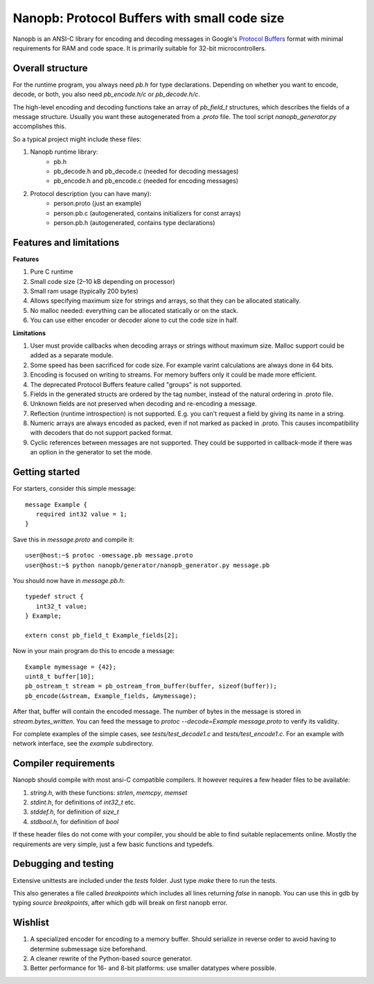 =============================================
Nanopb: Protocol Buffers with small code size
=============================================

.. include :: menu.rst

Nanopb is an ANSI-C library for encoding and decoding messages in Google's `Protocol Buffers`__ format with minimal requirements for RAM and code space.
It is primarily suitable for 32-bit microcontrollers.

__ http://code.google.com/apis/protocolbuffers/

Overall structure
=================

For the runtime program, you always need *pb.h* for type declarations.
Depending on whether you want to encode, decode, or both, you also need *pb_encode.h/c* or *pb_decode.h/c*.

The high-level encoding and decoding functions take an array of *pb_field_t* structures, which describes the fields of a message structure. Usually you want these autogenerated from a *.proto* file. The tool script *nanopb_generator.py* accomplishes this.

.. image:: generator_flow.png

So a typical project might include these files:

1) Nanopb runtime library:
    - pb.h
    - pb_decode.h and pb_decode.c (needed for decoding messages)
    - pb_encode.h and pb_encode.c (needed for encoding messages)
2) Protocol description (you can have many):
    - person.proto (just an example)
    - person.pb.c (autogenerated, contains initializers for const arrays)
    - person.pb.h (autogenerated, contains type declarations)

Features and limitations
========================

**Features**

#) Pure C runtime
#) Small code size (2–10 kB depending on processor)
#) Small ram usage (typically 200 bytes)
#) Allows specifying maximum size for strings and arrays, so that they can be allocated statically.
#) No malloc needed: everything can be allocated statically or on the stack.
#) You can use either encoder or decoder alone to cut the code size in half.

**Limitations**

#) User must provide callbacks when decoding arrays or strings without maximum size. Malloc support could be added as a separate module.
#) Some speed has been sacrificed for code size. For example varint calculations are always done in 64 bits.
#) Encoding is focused on writing to streams. For memory buffers only it could be made more efficient.
#) The deprecated Protocol Buffers feature called "groups" is not supported.
#) Fields in the generated structs are ordered by the tag number, instead of the natural ordering in .proto file.
#) Unknown fields are not preserved when decoding and re-encoding a message.
#) Reflection (runtime introspection) is not supported. E.g. you can't request a field by giving its name in a string.
#) Numeric arrays are always encoded as packed, even if not marked as packed in .proto. This causes incompatibility with decoders that do not support packed format.
#) Cyclic references between messages are not supported. They could be supported in callback-mode if there was an option in the generator to set the mode.

Getting started
===============

For starters, consider this simple message::

 message Example {
    required int32 value = 1;
 }

Save this in *message.proto* and compile it::

    user@host:~$ protoc -omessage.pb message.proto
    user@host:~$ python nanopb/generator/nanopb_generator.py message.pb

You should now have in *message.pb.h*::

 typedef struct {
    int32_t value;
 } Example;
 
 extern const pb_field_t Example_fields[2];

Now in your main program do this to encode a message::

 Example mymessage = {42};
 uint8_t buffer[10];
 pb_ostream_t stream = pb_ostream_from_buffer(buffer, sizeof(buffer));
 pb_encode(&stream, Example_fields, &mymessage);

After that, buffer will contain the encoded message.
The number of bytes in the message is stored in *stream.bytes_written*.
You can feed the message to *protoc --decode=Example message.proto* to verify its validity.

For complete examples of the simple cases, see *tests/test_decode1.c* and *tests/test_encode1.c*. For an example with network interface, see the *example* subdirectory.

Compiler requirements
=====================
Nanopb should compile with most ansi-C compatible compilers. It however requires a few header files to be available:

#) *string.h*, with these functions: *strlen*, *memcpy*, *memset*
#) *stdint.h*, for definitions of *int32_t* etc.
#) *stddef.h*, for definition of *size_t*
#) *stdbool.h*, for definition of *bool*

If these header files do not come with your compiler, you should be able to find suitable replacements online. Mostly the requirements are very simple, just a few basic functions and typedefs.

Debugging and testing
=====================
Extensive unittests are included under the *tests* folder. Just type *make* there to run the tests.

This also generates a file called *breakpoints* which includes all lines returning *false* in nanopb. You can use this in gdb by typing *source breakpoints*, after which gdb will break on first nanopb error.

Wishlist
========
#) A specialized encoder for encoding to a memory buffer. Should serialize in reverse order to avoid having to determine submessage size beforehand.
#) A cleaner rewrite of the Python-based source generator.
#) Better performance for 16- and 8-bit platforms: use smaller datatypes where possible.
